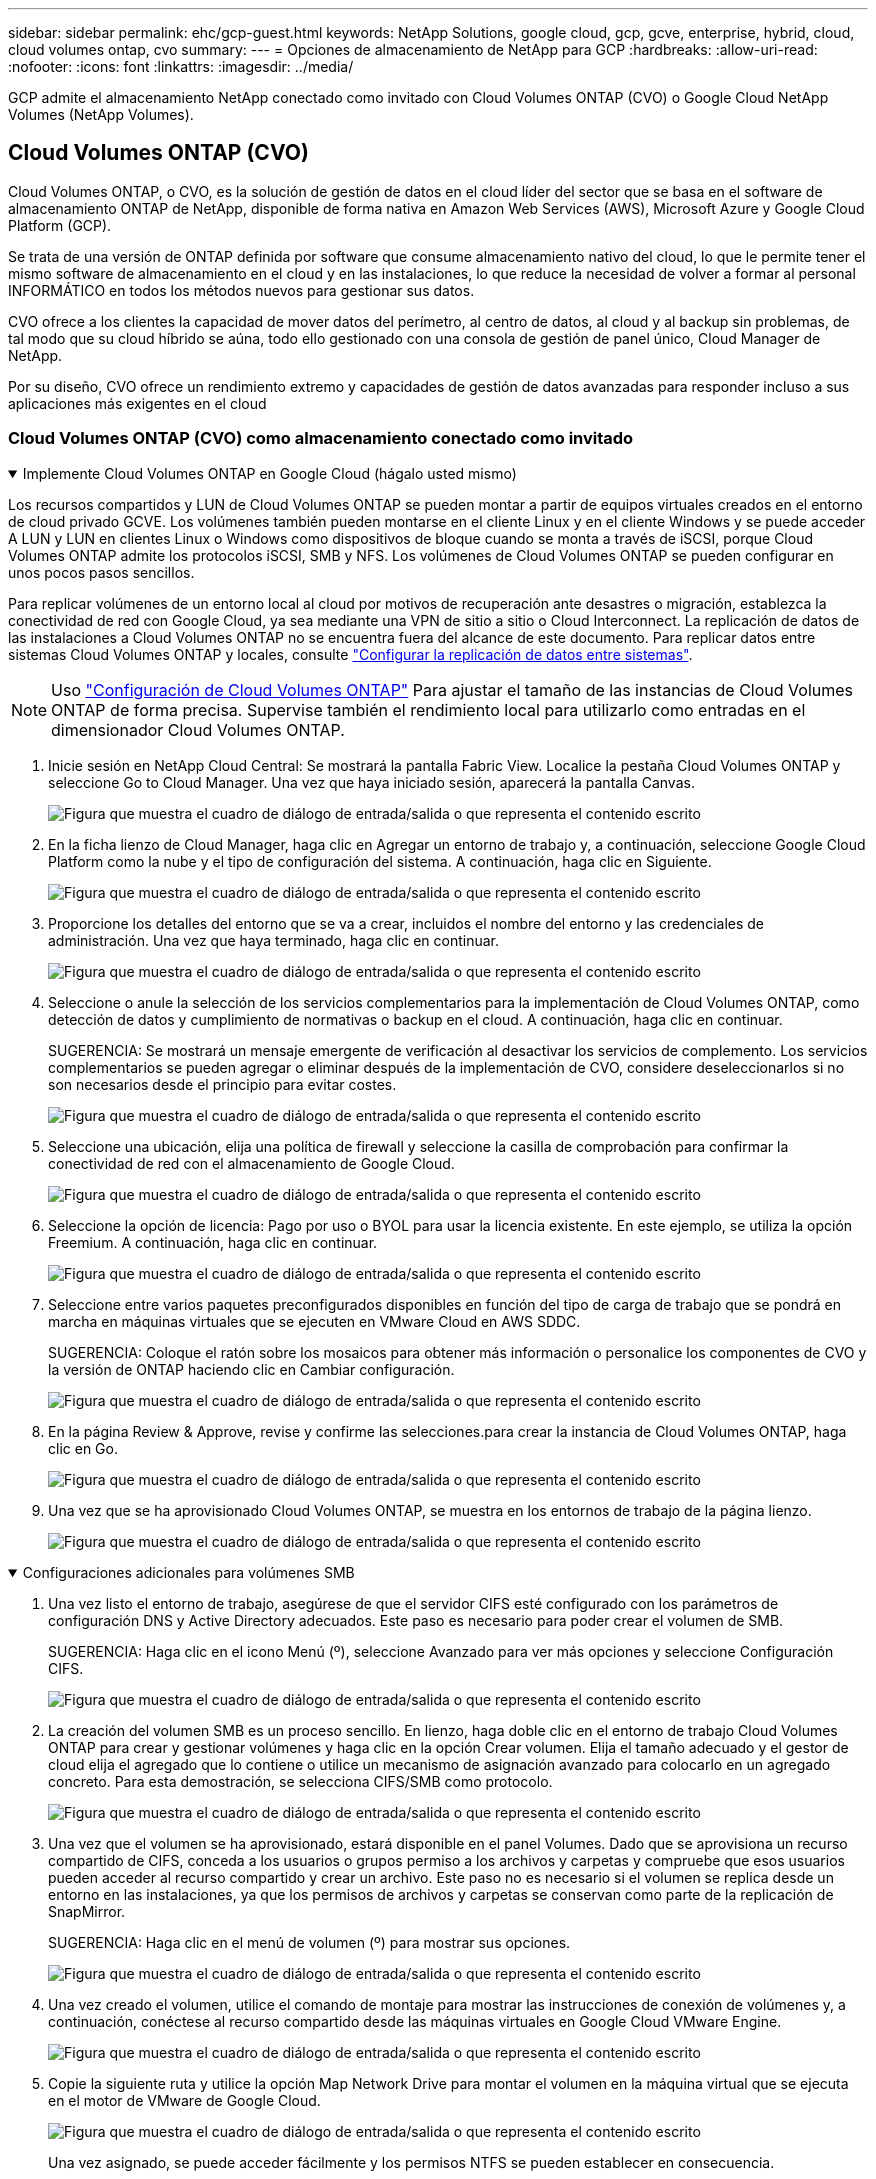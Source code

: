 ---
sidebar: sidebar 
permalink: ehc/gcp-guest.html 
keywords: NetApp Solutions, google cloud, gcp, gcve, enterprise, hybrid, cloud, cloud volumes ontap, cvo 
summary:  
---
= Opciones de almacenamiento de NetApp para GCP
:hardbreaks:
:allow-uri-read: 
:nofooter: 
:icons: font
:linkattrs: 
:imagesdir: ../media/


[role="lead"]
GCP admite el almacenamiento NetApp conectado como invitado con Cloud Volumes ONTAP (CVO) o Google Cloud NetApp Volumes (NetApp Volumes).



== Cloud Volumes ONTAP (CVO)

Cloud Volumes ONTAP, o CVO, es la solución de gestión de datos en el cloud líder del sector que se basa en el software de almacenamiento ONTAP de NetApp, disponible de forma nativa en Amazon Web Services (AWS), Microsoft Azure y Google Cloud Platform (GCP).

Se trata de una versión de ONTAP definida por software que consume almacenamiento nativo del cloud, lo que le permite tener el mismo software de almacenamiento en el cloud y en las instalaciones, lo que reduce la necesidad de volver a formar al personal INFORMÁTICO en todos los métodos nuevos para gestionar sus datos.

CVO ofrece a los clientes la capacidad de mover datos del perímetro, al centro de datos, al cloud y al backup sin problemas, de tal modo que su cloud híbrido se aúna, todo ello gestionado con una consola de gestión de panel único, Cloud Manager de NetApp.

Por su diseño, CVO ofrece un rendimiento extremo y capacidades de gestión de datos avanzadas para responder incluso a sus aplicaciones más exigentes en el cloud



=== Cloud Volumes ONTAP (CVO) como almacenamiento conectado como invitado

.Implemente Cloud Volumes ONTAP en Google Cloud (hágalo usted mismo)
[%collapsible%open]
====
Los recursos compartidos y LUN de Cloud Volumes ONTAP se pueden montar a partir de equipos virtuales creados en el entorno de cloud privado GCVE. Los volúmenes también pueden montarse en el cliente Linux y en el cliente Windows y se puede acceder A LUN y LUN en clientes Linux o Windows como dispositivos de bloque cuando se monta a través de iSCSI, porque Cloud Volumes ONTAP admite los protocolos iSCSI, SMB y NFS. Los volúmenes de Cloud Volumes ONTAP se pueden configurar en unos pocos pasos sencillos.

Para replicar volúmenes de un entorno local al cloud por motivos de recuperación ante desastres o migración, establezca la conectividad de red con Google Cloud, ya sea mediante una VPN de sitio a sitio o Cloud Interconnect. La replicación de datos de las instalaciones a Cloud Volumes ONTAP no se encuentra fuera del alcance de este documento. Para replicar datos entre sistemas Cloud Volumes ONTAP y locales, consulte link:mailto:CloudOwner@gve.local#setting-up-data-replication-between-systems["Configurar la replicación de datos entre sistemas"].


NOTE: Uso link:https://cloud.netapp.com/cvo-sizer["Configuración de Cloud Volumes ONTAP"] Para ajustar el tamaño de las instancias de Cloud Volumes ONTAP de forma precisa. Supervise también el rendimiento local para utilizarlo como entradas en el dimensionador Cloud Volumes ONTAP.

. Inicie sesión en NetApp Cloud Central: Se mostrará la pantalla Fabric View. Localice la pestaña Cloud Volumes ONTAP y seleccione Go to Cloud Manager. Una vez que haya iniciado sesión, aparecerá la pantalla Canvas.
+
image:gcve-cvo-guest-1.png["Figura que muestra el cuadro de diálogo de entrada/salida o que representa el contenido escrito"]

. En la ficha lienzo de Cloud Manager, haga clic en Agregar un entorno de trabajo y, a continuación, seleccione Google Cloud Platform como la nube y el tipo de configuración del sistema. A continuación, haga clic en Siguiente.
+
image:gcve-cvo-guest-2.png["Figura que muestra el cuadro de diálogo de entrada/salida o que representa el contenido escrito"]

. Proporcione los detalles del entorno que se va a crear, incluidos el nombre del entorno y las credenciales de administración. Una vez que haya terminado, haga clic en continuar.
+
image:gcve-cvo-guest-3.png["Figura que muestra el cuadro de diálogo de entrada/salida o que representa el contenido escrito"]

. Seleccione o anule la selección de los servicios complementarios para la implementación de Cloud Volumes ONTAP, como detección de datos y cumplimiento de normativas o backup en el cloud. A continuación, haga clic en continuar.
+
SUGERENCIA: Se mostrará un mensaje emergente de verificación al desactivar los servicios de complemento. Los servicios complementarios se pueden agregar o eliminar después de la implementación de CVO, considere deseleccionarlos si no son necesarios desde el principio para evitar costes.

+
image:gcve-cvo-guest-4.png["Figura que muestra el cuadro de diálogo de entrada/salida o que representa el contenido escrito"]

. Seleccione una ubicación, elija una política de firewall y seleccione la casilla de comprobación para confirmar la conectividad de red con el almacenamiento de Google Cloud.
+
image:gcve-cvo-guest-5.png["Figura que muestra el cuadro de diálogo de entrada/salida o que representa el contenido escrito"]

. Seleccione la opción de licencia: Pago por uso o BYOL para usar la licencia existente. En este ejemplo, se utiliza la opción Freemium. A continuación, haga clic en continuar.
+
image:gcve-cvo-guest-6.png["Figura que muestra el cuadro de diálogo de entrada/salida o que representa el contenido escrito"]

. Seleccione entre varios paquetes preconfigurados disponibles en función del tipo de carga de trabajo que se pondrá en marcha en máquinas virtuales que se ejecuten en VMware Cloud en AWS SDDC.
+
SUGERENCIA: Coloque el ratón sobre los mosaicos para obtener más información o personalice los componentes de CVO y la versión de ONTAP haciendo clic en Cambiar configuración.

+
image:gcve-cvo-guest-7.png["Figura que muestra el cuadro de diálogo de entrada/salida o que representa el contenido escrito"]

. En la página Review & Approve, revise y confirme las selecciones.para crear la instancia de Cloud Volumes ONTAP, haga clic en Go.
+
image:gcve-cvo-guest-8.png["Figura que muestra el cuadro de diálogo de entrada/salida o que representa el contenido escrito"]

. Una vez que se ha aprovisionado Cloud Volumes ONTAP, se muestra en los entornos de trabajo de la página lienzo.
+
image:gcve-cvo-guest-9.png["Figura que muestra el cuadro de diálogo de entrada/salida o que representa el contenido escrito"]



====
.Configuraciones adicionales para volúmenes SMB
[%collapsible%open]
====
. Una vez listo el entorno de trabajo, asegúrese de que el servidor CIFS esté configurado con los parámetros de configuración DNS y Active Directory adecuados. Este paso es necesario para poder crear el volumen de SMB.
+
SUGERENCIA: Haga clic en el icono Menú (º), seleccione Avanzado para ver más opciones y seleccione Configuración CIFS.

+
image:gcve-cvo-guest-10.png["Figura que muestra el cuadro de diálogo de entrada/salida o que representa el contenido escrito"]

. La creación del volumen SMB es un proceso sencillo. En lienzo, haga doble clic en el entorno de trabajo Cloud Volumes ONTAP para crear y gestionar volúmenes y haga clic en la opción Crear volumen. Elija el tamaño adecuado y el gestor de cloud elija el agregado que lo contiene o utilice un mecanismo de asignación avanzado para colocarlo en un agregado concreto. Para esta demostración, se selecciona CIFS/SMB como protocolo.
+
image:gcve-cvo-guest-11.png["Figura que muestra el cuadro de diálogo de entrada/salida o que representa el contenido escrito"]

. Una vez que el volumen se ha aprovisionado, estará disponible en el panel Volumes. Dado que se aprovisiona un recurso compartido de CIFS, conceda a los usuarios o grupos permiso a los archivos y carpetas y compruebe que esos usuarios pueden acceder al recurso compartido y crear un archivo. Este paso no es necesario si el volumen se replica desde un entorno en las instalaciones, ya que los permisos de archivos y carpetas se conservan como parte de la replicación de SnapMirror.
+
SUGERENCIA: Haga clic en el menú de volumen (º) para mostrar sus opciones.

+
image:gcve-cvo-guest-12.png["Figura que muestra el cuadro de diálogo de entrada/salida o que representa el contenido escrito"]

. Una vez creado el volumen, utilice el comando de montaje para mostrar las instrucciones de conexión de volúmenes y, a continuación, conéctese al recurso compartido desde las máquinas virtuales en Google Cloud VMware Engine.
+
image:gcve-cvo-guest-13.png["Figura que muestra el cuadro de diálogo de entrada/salida o que representa el contenido escrito"]

. Copie la siguiente ruta y utilice la opción Map Network Drive para montar el volumen en la máquina virtual que se ejecuta en el motor de VMware de Google Cloud.
+
image:gcve-cvo-guest-14.png["Figura que muestra el cuadro de diálogo de entrada/salida o que representa el contenido escrito"]

+
Una vez asignado, se puede acceder fácilmente y los permisos NTFS se pueden establecer en consecuencia.

+
image:gcve-cvo-guest-15.png["Figura que muestra el cuadro de diálogo de entrada/salida o que representa el contenido escrito"]



====
.Conectar el LUN en Cloud Volumes ONTAP a un host
[%collapsible%open]
====
Para conectar el LUN de Cloud Volumes ONTAP a un host, complete los pasos siguientes:

. En la página lienzo, haga doble clic en el entorno de trabajo de Cloud Volumes ONTAP para crear y gestionar volúmenes.
. Haga clic en Add Volume > New Volume, seleccione iSCSI y haga clic en Create Initiator Group. Haga clic en Continue.
+
image:gcve-cvo-guest-16.png["Figura que muestra el cuadro de diálogo de entrada/salida o que representa el contenido escrito"] image:gcve-cvo-guest-17.png["Figura que muestra el cuadro de diálogo de entrada/salida o que representa el contenido escrito"]

. Una vez que se ha aprovisionado el volumen, seleccione el menú volumen (º) y, a continuación, haga clic en Target IQN. Para copiar el nombre completo de iSCSI (IQN), haga clic en Copy. Configurar una conexión iSCSI desde el host al LUN.


Para lograr lo mismo para el host que reside en Google Cloud VMware Engine:

. RDP a la máquina virtual alojada en Google Cloud VMware Engine.
. Abra el cuadro de diálogo Propiedades del iniciador iSCSI: Administrador del servidor > Panel > Herramientas > Iniciador iSCSI.
. En la pestaña Discovery, haga clic en Discover Portal o Add Portal y, a continuación, introduzca la dirección IP del puerto de destino iSCSI.
. En la pestaña Destinos, seleccione el objetivo detectado y haga clic en Iniciar sesión o conectar.
. Seleccione Activar multivía y, a continuación, seleccione Restaurar automáticamente esta conexión cuando se inicie el equipo o Agregar esta conexión a la lista de destinos favoritos. Haga clic en Avanzado.
+

NOTE: El host de Windows debe tener una conexión iSCSI con cada nodo del clúster. El DSM nativo selecciona las mejores rutas que se van a utilizar.

+
image:gcve-cvo-guest-18.png["Figura que muestra el cuadro de diálogo de entrada/salida o que representa el contenido escrito"]

+
Las LUN de una máquina virtual de almacenamiento (SVM) aparecen como discos en el host Windows. El host no detecta automáticamente los nuevos discos que se añaden. Active una detección repetida manual para detectar los discos realizando los pasos siguientes:

+
.. Abra la utilidad Administración de equipos de Windows: Inicio > Herramientas administrativas > Administración de equipos.
.. Expanda el nodo almacenamiento en el árbol de navegación.
.. Haga clic en Administración de discos.
.. Haga clic en Acción > discos de reexploración.
+
image:gcve-cvo-guest-19.png["Figura que muestra el cuadro de diálogo de entrada/salida o que representa el contenido escrito"]

+
Cuando el host Windows accede por primera vez a una nueva LUN, no tiene sistema de archivos o partición. Inicialice la LUN y, de manera opcional, formatee la LUN con un sistema de archivos realizando los pasos siguientes:

.. Inicie Administración de discos de Windows.
.. Haga clic con el botón derecho en el LUN y seleccione el disco o el tipo de partición necesarios.
.. Siga las instrucciones del asistente. En este ejemplo, la unidad F: Está montada.




image:gcve-cvo-guest-20.png["Figura que muestra el cuadro de diálogo de entrada/salida o que representa el contenido escrito"]

En los clientes Linux, compruebe que el daemon iSCSI se esté ejecutando. Una vez aprovisionados las LUN, consulte la guía detallada sobre la configuración de iSCSI con Ubuntu como ejemplo aquí. Para verificar, ejecute lsblk cmd desde el shell.

image:gcve-cvo-guest-21.png["Figura que muestra el cuadro de diálogo de entrada/salida o que representa el contenido escrito"] image:gcve-cvo-guest-22.png["Figura que muestra el cuadro de diálogo de entrada/salida o que representa el contenido escrito"]

====
.Montar el volumen NFS de Cloud Volumes ONTAP en el cliente Linux
[%collapsible%open]
====
Para montar el sistema de archivos Cloud Volumes ONTAP (DIY) desde máquinas virtuales en Google Cloud VMware Engine, siga los siguientes pasos:

Aprovisione el volumen siguiendo los pasos que se indican a continuación

. En la pestaña Volumes, haga clic en Create New Volume.
. En la página Create New Volume, seleccione un tipo de volumen:
+
image:gcve-cvo-guest-23.png["Figura que muestra el cuadro de diálogo de entrada/salida o que representa el contenido escrito"]

. En la ficha volúmenes, coloque el cursor del ratón sobre el volumen, seleccione el icono de menú (º) y, a continuación, haga clic en Mount Command.
+
image:gcve-cvo-guest-24.png["Figura que muestra el cuadro de diálogo de entrada/salida o que representa el contenido escrito"]

. Haga clic en Copiar.
. Conéctese a la instancia de Linux designada.
. Abra un terminal en la instancia mediante el shell seguro (SSH) e inicie sesión con las credenciales adecuadas.
. Cree un directorio para el punto de montaje del volumen con el comando siguiente.
+
 $ sudo mkdir /cvogcvetst
+
image:gcve-cvo-guest-25.png["Figura que muestra el cuadro de diálogo de entrada/salida o que representa el contenido escrito"]

. Monte el volumen NFS Cloud Volumes ONTAP en el directorio que se creó en el paso anterior.
+
 sudo mount 10.0.6.251:/cvogcvenfsvol01 /cvogcvetst
+
image:gcve-cvo-guest-26.png["Figura que muestra el cuadro de diálogo de entrada/salida o que representa el contenido escrito"] image:gcve-cvo-guest-27.png["Figura que muestra el cuadro de diálogo de entrada/salida o que representa el contenido escrito"]



====


== NetApp Volumes de Google Cloud (NetApp Volumes)

Google Cloud NetApp Volumes (NetApp Volumes) es una cartera completa de servicios de datos que ofrece soluciones de nube avanzadas. NetApp Volumes admite varios protocolos de acceso a archivos para los principales proveedores de cloud (compatibilidad con NFS y SMB).

Otras ventajas y funciones incluyen: Protección de datos y restauración con Snapshot; funciones especiales para replicar, sincronizar y migrar destinos de datos en las instalaciones o en el cloud; y alto rendimiento constante en el nivel de un sistema de almacenamiento flash dedicado.



=== Google Cloud NetApp Volumes (NetApp Volumes) como almacenamiento conectado de invitado

.Configure NetApp Volumes con VMware Engine
[%collapsible%open]
====
Los recursos compartidos de Google Cloud NetApp Volumes se pueden montar desde las máquinas virtuales que se crean en el entorno de VMware Engine. Los volúmenes también pueden montarse en el cliente Linux y asignarse en el cliente Windows porque Google Cloud NetApp Volumes admite los protocolos SMB y NFS. Google Cloud NetApp Volumes puede configurarse en sencillos pasos.

El cloud privado de Google Cloud NetApp Volumes y Google Cloud VMware Engine debe estar en la misma región.

Para comprar, habilitar y configurar Google Cloud NetApp Volumes para Google Cloud desde Google Cloud Marketplace, sigue estos detalleslink:https://cloud.google.com/vmware-engine/docs/quickstart-prerequisites["guía"].

====
.Cree un volumen de NetApp Volumes NFS en el cloud privado de GCVE
[%collapsible%open]
====
Para crear y montar volúmenes NFS, complete los siguientes pasos:

. Acceda a Cloud Volumes desde Soluciones de partners dentro de la consola cloud de Google.
+
image:gcve-cvs-guest-1.png["Figura que muestra el cuadro de diálogo de entrada/salida o que representa el contenido escrito"]

. En la consola Cloud Volumes, vaya a la página Volumes y haga clic en Create.
+
image:gcve-cvs-guest-2.png["Figura que muestra el cuadro de diálogo de entrada/salida o que representa el contenido escrito"]

. En la página Create File System, especifique el nombre del volumen y las etiquetas de facturación según sea necesario para los mecanismos de pago por uso.
+
image:gcve-cvs-guest-3.png["Figura que muestra el cuadro de diálogo de entrada/salida o que representa el contenido escrito"]

. Seleccione el servicio adecuado. Para GCVE, elija NetApp Volumes-Performance y el nivel de servicio deseado para mejorar la latencia y un mayor rendimiento en función de los requisitos de carga de trabajo de la aplicación.
+
image:gcve-cvs-guest-4.png["Figura que muestra el cuadro de diálogo de entrada/salida o que representa el contenido escrito"]

. Especifique la región de Google Cloud para el volumen y la ruta del volumen (la ruta del volumen debe ser única en todos los volúmenes de cloud del proyecto)
+
image:gcve-cvs-guest-5.png["Figura que muestra el cuadro de diálogo de entrada/salida o que representa el contenido escrito"]

. Seleccione el nivel de rendimiento del volumen.
+
image:gcve-cvs-guest-6.png["Figura que muestra el cuadro de diálogo de entrada/salida o que representa el contenido escrito"]

. Especifique el tamaño del volumen y el tipo de protocolo. En esta prueba, se utiliza NFSv3.
+
image:gcve-cvs-guest-7.png["Figura que muestra el cuadro de diálogo de entrada/salida o que representa el contenido escrito"]

. En este paso, seleccione la red VPC desde la que se podrá acceder al volumen. Compruebe que la agrupación de VPC esté en su lugar.
+
SUGERENCIA: Si VPC peering no se ha hecho, aparecerá un botón emergente que le guiará a través de los comandos peering. Abre una sesión de Cloud Shell y ejecuta los comandos adecuados para conectar tu VPC con el productor de volúmenes de Google Cloud NetApp. Si decide previamente preparar la agrupación en VPC, consulte estas instrucciones.

+
image:gcve-cvs-guest-8.png["Figura que muestra el cuadro de diálogo de entrada/salida o que representa el contenido escrito"]

. Gestione las reglas de política de exportación agregando las reglas adecuadas y seleccione la casilla de verificación para la versión NFS correspondiente.
+
Nota: El acceso a los volúmenes NFS no será posible a menos que se agregue una política de exportación.

+
image:gcve-cvs-guest-9.png["Figura que muestra el cuadro de diálogo de entrada/salida o que representa el contenido escrito"]

. Haga clic en Guardar para crear el volumen.
+
image:gcve-cvs-guest-10.png["Figura que muestra el cuadro de diálogo de entrada/salida o que representa el contenido escrito"]



====
.Montar exportaciones de NFS a máquinas virtuales que se ejecutan en el motor de VMware
[%collapsible%open]
====
Antes de preparar el montaje del volumen NFS, asegúrese de que el estado de la conexión entre iguales de la conexión privada aparezca como activo. Una vez el estado es activo, utilice el comando Mount.

Para montar un volumen NFS, haga lo siguiente:

. En Cloud Console, vaya a Cloud Volumes > Volumes.
. Vaya a la página Volumes
. Haga clic en el volumen NFS para el que desea montar las exportaciones NFS.
. Desplácese a la derecha, en Mostrar más, haga clic en Mount Instructions.


Para realizar el proceso de montaje desde el SO invitado del equipo virtual de VMware, siga estos pasos:

. Use SSH Client y SSH en la máquina virtual.
. Instale el cliente nfs en la instancia.
+
.. En la instancia de Red Hat Enterprise Linux o SuSE Linux:
+
 sudo yum install -y nfs-utils
.. En una instancia de Ubuntu o Debian:
+
 sudo apt-get install nfs-common


. Cree un nuevo directorio en la instancia, como "/nimCVSNFSol01":
+
 sudo mkdir /nimCVSNFSol01
+
image:gcve-cvs-guest-20.png["Figura que muestra el cuadro de diálogo de entrada/salida o que representa el contenido escrito"]

. Monte el volumen con el comando correspondiente. A continuación se muestra el comando de ejemplo del laboratorio:
+
 sudo mount -t nfs -o rw,hard,rsize=65536,wsize=65536,vers=3,tcp 10.53.0.4:/nimCVSNFSol01 /nimCVSNFSol01
+
image:gcve-cvs-guest-21.png["Figura que muestra el cuadro de diálogo de entrada/salida o que representa el contenido escrito"] image:gcve-cvs-guest-22.png["Figura que muestra el cuadro de diálogo de entrada/salida o que representa el contenido escrito"]



====
.Crear y montar SMB comparte con máquinas virtuales que se ejecutan en VMware Engine
[%collapsible%open]
====
En el caso de los volúmenes SMB, asegúrese de que las conexiones de Active Directory estén configuradas antes de crear el volumen de SMB.

image:gcve-cvs-guest-30.png["Figura que muestra el cuadro de diálogo de entrada/salida o que representa el contenido escrito"]

Una vez que la conexión AD esté en su lugar, cree el volumen con el nivel de servicio deseado. Los pasos son similares a crear un volumen NFS, excepto seleccionar el protocolo adecuado.

. En la consola Cloud Volumes, vaya a la página Volumes y haga clic en Create.
. En la página Create File System, especifique el nombre del volumen y las etiquetas de facturación según sea necesario para los mecanismos de pago por uso.
+
image:gcve-cvs-guest-31.png["Figura que muestra el cuadro de diálogo de entrada/salida o que representa el contenido escrito"]

. Seleccione el servicio adecuado. Para GCVE, elija NetApp Volumes-Performance y el nivel de servicio deseado para mejorar la latencia y un mayor rendimiento en función de los requisitos de la carga de trabajo.
+
image:gcve-cvs-guest-32.png["Figura que muestra el cuadro de diálogo de entrada/salida o que representa el contenido escrito"]

. Especifique la región de Google Cloud para el volumen y la ruta del volumen (la ruta del volumen debe ser única en todos los volúmenes de cloud del proyecto)
+
image:gcve-cvs-guest-33.png["Figura que muestra el cuadro de diálogo de entrada/salida o que representa el contenido escrito"]

. Seleccione el nivel de rendimiento del volumen.
+
image:gcve-cvs-guest-34.png["Figura que muestra el cuadro de diálogo de entrada/salida o que representa el contenido escrito"]

. Especifique el tamaño del volumen y el tipo de protocolo. En esta prueba, se utiliza SMB.
+
image:gcve-cvs-guest-35.png["Figura que muestra el cuadro de diálogo de entrada/salida o que representa el contenido escrito"]

. En este paso, seleccione la red VPC desde la que se podrá acceder al volumen. Compruebe que la agrupación de VPC esté en su lugar.
+
SUGERENCIA: Si VPC peering no se ha hecho, aparecerá un botón emergente que le guiará a través de los comandos peering. Abre una sesión de Cloud Shell y ejecuta los comandos adecuados para conectar tu VPC con el productor de volúmenes de Google Cloud NetApp. En caso de que decida preparar VPC peering de antemano, consulte estos link:https://cloud.google.com/architecture/partners/netapp-cloud-volumes/setting-up-private-services-access?hl=en["instrucciones"].

+
image:gcve-cvs-guest-36.png["Figura que muestra el cuadro de diálogo de entrada/salida o que representa el contenido escrito"]

. Haga clic en Guardar para crear el volumen.
+
image:gcve-cvs-guest-37.png["Figura que muestra el cuadro de diálogo de entrada/salida o que representa el contenido escrito"]



Para montar el volumen SMB, haga lo siguiente:

. En Cloud Console, vaya a Cloud Volumes > Volumes.
. Vaya a la página Volumes
. Haga clic en el volumen de SMB para el que desea asignar un recurso compartido de SMB.
. Desplácese a la derecha, en Mostrar más, haga clic en Mount Instructions.


Para realizar el proceso de montaje desde el SO invitado Windows del equipo virtual VMware, siga los pasos que se indican a continuación:

. Haga clic en el botón Inicio y, a continuación, haga clic en Equipo.
. Haga clic en asignar unidad de red.
. En la lista Unidad, haga clic en cualquier letra de unidad disponible.
. En el cuadro carpeta, escriba:
+
 \\nimsmb-3830.nimgcveval.com\nimCVSMBvol01
+
image:gcve-cvs-guest-38.png["Figura que muestra el cuadro de diálogo de entrada/salida o que representa el contenido escrito"]

+
Para conectarse cada vez que inicie sesión en el equipo, active la casilla de verificación Reconectar al iniciar sesión.

. Haga clic en Finalizar.
+
image:gcve-cvs-guest-39.png["Figura que muestra el cuadro de diálogo de entrada/salida o que representa el contenido escrito"]



====